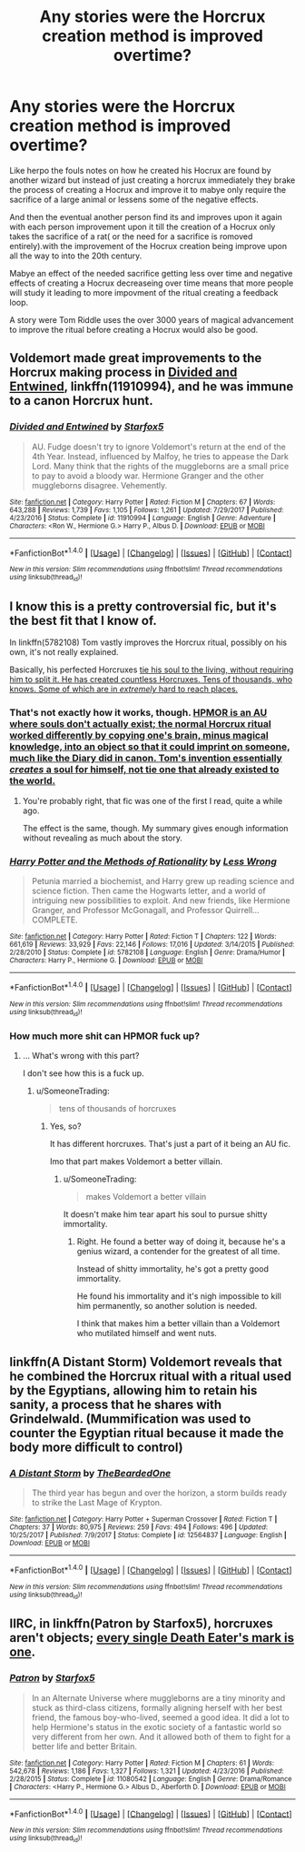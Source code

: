 #+TITLE: Any stories were the Horcrux creation method is improved overtime?

* Any stories were the Horcrux creation method is improved overtime?
:PROPERTIES:
:Author: Call0013
:Score: 5
:DateUnix: 1519969218.0
:DateShort: 2018-Mar-02
:FlairText: Request
:END:
Like herpo the fouls notes on how he created his Hocrux are found by another wizard but instead of just creating a horcrux immediately they brake the process of creating a Hocrux and improve it to mabye only require the sacrifice of a large animal or lessens some of the negative effects.

And then the eventual another person find its and improves upon it again with each person improvement upon it till the creation of a Hocrux only takes the sacrifice of a rat( or the need for a sacrifice is romoved entirely).with the improvement of the Hocrux creation being improve upon all the way to into the 20th century.

Mabye an effect of the needed sacrifice getting less over time and negative effects of creating a Hocrux decreaseing over time means that more people will study it leading to more impovment of the ritual creating a feedback loop.

A story were Tom Riddle uses the over 3000 years of magical advancement to improve the ritual before creating a Hocrux would also be good.


** Voldemort made great improvements to the Horcrux making process in [[https://m.fanfiction.net/s/11910994/1/][Divided and Entwined]], linkffn(11910994), and he was immune to a canon Horcrux hunt.
:PROPERTIES:
:Author: InquisitorCOC
:Score: 2
:DateUnix: 1520009248.0
:DateShort: 2018-Mar-02
:END:

*** [[http://www.fanfiction.net/s/11910994/1/][*/Divided and Entwined/*]] by [[https://www.fanfiction.net/u/2548648/Starfox5][/Starfox5/]]

#+begin_quote
  AU. Fudge doesn't try to ignore Voldemort's return at the end of the 4th Year. Instead, influenced by Malfoy, he tries to appease the Dark Lord. Many think that the rights of the muggleborns are a small price to pay to avoid a bloody war. Hermione Granger and the other muggleborns disagree. Vehemently.
#+end_quote

^{/Site/: [[http://www.fanfiction.net/][fanfiction.net]] *|* /Category/: Harry Potter *|* /Rated/: Fiction M *|* /Chapters/: 67 *|* /Words/: 643,288 *|* /Reviews/: 1,739 *|* /Favs/: 1,105 *|* /Follows/: 1,261 *|* /Updated/: 7/29/2017 *|* /Published/: 4/23/2016 *|* /Status/: Complete *|* /id/: 11910994 *|* /Language/: English *|* /Genre/: Adventure *|* /Characters/: <Ron W., Hermione G.> Harry P., Albus D. *|* /Download/: [[http://www.ff2ebook.com/old/ffn-bot/index.php?id=11910994&source=ff&filetype=epub][EPUB]] or [[http://www.ff2ebook.com/old/ffn-bot/index.php?id=11910994&source=ff&filetype=mobi][MOBI]]}

--------------

*FanfictionBot*^{1.4.0} *|* [[[https://github.com/tusing/reddit-ffn-bot/wiki/Usage][Usage]]] | [[[https://github.com/tusing/reddit-ffn-bot/wiki/Changelog][Changelog]]] | [[[https://github.com/tusing/reddit-ffn-bot/issues/][Issues]]] | [[[https://github.com/tusing/reddit-ffn-bot/][GitHub]]] | [[[https://www.reddit.com/message/compose?to=tusing][Contact]]]

^{/New in this version: Slim recommendations using/ ffnbot!slim! /Thread recommendations using/ linksub(thread_id)!}
:PROPERTIES:
:Author: FanfictionBot
:Score: 1
:DateUnix: 1520009258.0
:DateShort: 2018-Mar-02
:END:


** I know this is a pretty controversial fic, but it's the best fit that I know of.

In linkffn(5782108) Tom vastly improves the Horcrux ritual, possibly on his own, it's not really explained.

Basically, his perfected Horcruxes [[/spoiler][tie his soul to the living, without requiring him to split it. He has created countless Horcruxes. Tens of thousands, who knows. Some of which are in /extremely/ hard to reach places.]]
:PROPERTIES:
:Author: TheVoteMote
:Score: 3
:DateUnix: 1519986338.0
:DateShort: 2018-Mar-02
:END:

*** That's not exactly how it works, though. [[/spoiler][HPMOR is an AU where souls don't actually exist; the normal Horcrux ritual worked differently by copying one's brain, minus magical knowledge, into an object so that it could imprint on someone, much like the Diary did in canon. Tom's invention essentially /creates/ a soul for himself, not tie one that already existed to the world.]]
:PROPERTIES:
:Author: Achille-Talon
:Score: 6
:DateUnix: 1519987295.0
:DateShort: 2018-Mar-02
:END:

**** You're probably right, that fic was one of the first I read, quite a while ago.

The effect is the same, though. My summary gives enough information without revealing as much about the story.
:PROPERTIES:
:Author: TheVoteMote
:Score: 1
:DateUnix: 1519987739.0
:DateShort: 2018-Mar-02
:END:


*** [[http://www.fanfiction.net/s/5782108/1/][*/Harry Potter and the Methods of Rationality/*]] by [[https://www.fanfiction.net/u/2269863/Less-Wrong][/Less Wrong/]]

#+begin_quote
  Petunia married a biochemist, and Harry grew up reading science and science fiction. Then came the Hogwarts letter, and a world of intriguing new possibilities to exploit. And new friends, like Hermione Granger, and Professor McGonagall, and Professor Quirrell... COMPLETE.
#+end_quote

^{/Site/: [[http://www.fanfiction.net/][fanfiction.net]] *|* /Category/: Harry Potter *|* /Rated/: Fiction T *|* /Chapters/: 122 *|* /Words/: 661,619 *|* /Reviews/: 33,929 *|* /Favs/: 22,146 *|* /Follows/: 17,016 *|* /Updated/: 3/14/2015 *|* /Published/: 2/28/2010 *|* /Status/: Complete *|* /id/: 5782108 *|* /Language/: English *|* /Genre/: Drama/Humor *|* /Characters/: Harry P., Hermione G. *|* /Download/: [[http://www.ff2ebook.com/old/ffn-bot/index.php?id=5782108&source=ff&filetype=epub][EPUB]] or [[http://www.ff2ebook.com/old/ffn-bot/index.php?id=5782108&source=ff&filetype=mobi][MOBI]]}

--------------

*FanfictionBot*^{1.4.0} *|* [[[https://github.com/tusing/reddit-ffn-bot/wiki/Usage][Usage]]] | [[[https://github.com/tusing/reddit-ffn-bot/wiki/Changelog][Changelog]]] | [[[https://github.com/tusing/reddit-ffn-bot/issues/][Issues]]] | [[[https://github.com/tusing/reddit-ffn-bot/][GitHub]]] | [[[https://www.reddit.com/message/compose?to=tusing][Contact]]]

^{/New in this version: Slim recommendations using/ ffnbot!slim! /Thread recommendations using/ linksub(thread_id)!}
:PROPERTIES:
:Author: FanfictionBot
:Score: 2
:DateUnix: 1519986345.0
:DateShort: 2018-Mar-02
:END:


*** How much more shit can HPMOR fuck up?
:PROPERTIES:
:Author: SomeoneTrading
:Score: 1
:DateUnix: 1519996936.0
:DateShort: 2018-Mar-02
:END:

**** ... What's wrong with this part?

I don't see how this is a fuck up.
:PROPERTIES:
:Author: TheVoteMote
:Score: 6
:DateUnix: 1519997196.0
:DateShort: 2018-Mar-02
:END:

***** u/SomeoneTrading:
#+begin_quote
  tens of thousands of horcruxes
#+end_quote
:PROPERTIES:
:Author: SomeoneTrading
:Score: 1
:DateUnix: 1519997374.0
:DateShort: 2018-Mar-02
:END:

****** Yes, so?

It has different horcruxes. That's just a part of it being an AU fic.

Imo that part makes Voldemort a better villain.
:PROPERTIES:
:Author: TheVoteMote
:Score: 8
:DateUnix: 1519997654.0
:DateShort: 2018-Mar-02
:END:

******* u/SomeoneTrading:
#+begin_quote
  makes Voldemort a better villain
#+end_quote

It doesn't make him tear apart his soul to pursue shitty immortality.
:PROPERTIES:
:Author: SomeoneTrading
:Score: 0
:DateUnix: 1520020140.0
:DateShort: 2018-Mar-02
:END:

******** Right. He found a better way of doing it, because he's a genius wizard, a contender for the greatest of all time.

Instead of shitty immortality, he's got a pretty good immortality.

He found his immortality and it's nigh impossible to kill him permanently, so another solution is needed.

I think that makes him a better villain than a Voldemort who mutilated himself and went nuts.
:PROPERTIES:
:Author: TheVoteMote
:Score: 6
:DateUnix: 1520021197.0
:DateShort: 2018-Mar-02
:END:


** linkffn(A Distant Storm) Voldemort reveals that he combined the Horcrux ritual with a ritual used by the Egyptians, allowing him to retain his sanity, a process that he shares with Grindelwald. (Mummification was used to counter the Egyptian ritual because it made the body more difficult to control)
:PROPERTIES:
:Author: Jahoan
:Score: 1
:DateUnix: 1520010573.0
:DateShort: 2018-Mar-02
:END:

*** [[http://www.fanfiction.net/s/12564837/1/][*/A Distant Storm/*]] by [[https://www.fanfiction.net/u/4011588/TheBeardedOne][/TheBeardedOne/]]

#+begin_quote
  The third year has begun and over the horizon, a storm builds ready to strike the Last Mage of Krypton.
#+end_quote

^{/Site/: [[http://www.fanfiction.net/][fanfiction.net]] *|* /Category/: Harry Potter + Superman Crossover *|* /Rated/: Fiction T *|* /Chapters/: 37 *|* /Words/: 80,975 *|* /Reviews/: 259 *|* /Favs/: 494 *|* /Follows/: 496 *|* /Updated/: 10/25/2017 *|* /Published/: 7/9/2017 *|* /Status/: Complete *|* /id/: 12564837 *|* /Language/: English *|* /Download/: [[http://www.ff2ebook.com/old/ffn-bot/index.php?id=12564837&source=ff&filetype=epub][EPUB]] or [[http://www.ff2ebook.com/old/ffn-bot/index.php?id=12564837&source=ff&filetype=mobi][MOBI]]}

--------------

*FanfictionBot*^{1.4.0} *|* [[[https://github.com/tusing/reddit-ffn-bot/wiki/Usage][Usage]]] | [[[https://github.com/tusing/reddit-ffn-bot/wiki/Changelog][Changelog]]] | [[[https://github.com/tusing/reddit-ffn-bot/issues/][Issues]]] | [[[https://github.com/tusing/reddit-ffn-bot/][GitHub]]] | [[[https://www.reddit.com/message/compose?to=tusing][Contact]]]

^{/New in this version: Slim recommendations using/ ffnbot!slim! /Thread recommendations using/ linksub(thread_id)!}
:PROPERTIES:
:Author: FanfictionBot
:Score: 1
:DateUnix: 1520010579.0
:DateShort: 2018-Mar-02
:END:


** IIRC, in linkffn(Patron by Starfox5), horcruxes aren't objects; [[/spoiler][every single Death Eater's mark is one]].
:PROPERTIES:
:Author: turbinicarpus
:Score: 1
:DateUnix: 1520043751.0
:DateShort: 2018-Mar-03
:END:

*** [[http://www.fanfiction.net/s/11080542/1/][*/Patron/*]] by [[https://www.fanfiction.net/u/2548648/Starfox5][/Starfox5/]]

#+begin_quote
  In an Alternate Universe where muggleborns are a tiny minority and stuck as third-class citizens, formally aligning herself with her best friend, the famous boy-who-lived, seemed a good idea. It did a lot to help Hermione's status in the exotic society of a fantastic world so very different from her own. And it allowed both of them to fight for a better life and better Britain.
#+end_quote

^{/Site/: [[http://www.fanfiction.net/][fanfiction.net]] *|* /Category/: Harry Potter *|* /Rated/: Fiction M *|* /Chapters/: 61 *|* /Words/: 542,678 *|* /Reviews/: 1,186 *|* /Favs/: 1,327 *|* /Follows/: 1,321 *|* /Updated/: 4/23/2016 *|* /Published/: 2/28/2015 *|* /Status/: Complete *|* /id/: 11080542 *|* /Language/: English *|* /Genre/: Drama/Romance *|* /Characters/: <Harry P., Hermione G.> Albus D., Aberforth D. *|* /Download/: [[http://www.ff2ebook.com/old/ffn-bot/index.php?id=11080542&source=ff&filetype=epub][EPUB]] or [[http://www.ff2ebook.com/old/ffn-bot/index.php?id=11080542&source=ff&filetype=mobi][MOBI]]}

--------------

*FanfictionBot*^{1.4.0} *|* [[[https://github.com/tusing/reddit-ffn-bot/wiki/Usage][Usage]]] | [[[https://github.com/tusing/reddit-ffn-bot/wiki/Changelog][Changelog]]] | [[[https://github.com/tusing/reddit-ffn-bot/issues/][Issues]]] | [[[https://github.com/tusing/reddit-ffn-bot/][GitHub]]] | [[[https://www.reddit.com/message/compose?to=tusing][Contact]]]

^{/New in this version: Slim recommendations using/ ffnbot!slim! /Thread recommendations using/ linksub(thread_id)!}
:PROPERTIES:
:Author: FanfictionBot
:Score: 1
:DateUnix: 1520043771.0
:DateShort: 2018-Mar-03
:END:
